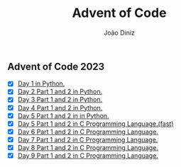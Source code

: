 #+TITLE: Advent of Code
#+AUTHOR: João Diniz

** Advent of Code 2023
- [X] [[file:2023/day1/day1.py][Day 1 in Python.]]
- [X] [[file:2023/day2/day2.py][Day 2 Part 1 and 2 in Python.]]
- [X] [[file:2023/day3/day3.py][Day 3 Part 1 and 2 in Python.]]
- [X] [[file:2023/day4/day4.py][Day 4 Part 1 and 2 in Python.]]
- [X] [[file:2023/day5/day5.py][Day 5 Part 1 and 2 in in Python.]]
- [X] [[file:2023/day5/day5.c][Day 5 Part 1 and 2 in C Programming Language.(fast)]]
- [X] [[file:2023/day6/day6.c][Day 6 Part 1 and 2 in C Programming Language.]]
- [X] [[file:2023/day7/day7.c][Day 7 Part 1 and 2 in C Programming Language.]]
- [X] [[file:2023/day8/day8.c][Day 8 Part 1 and 2 in C Programming Language.]]
- [X] [[file:2023/day9/day9.c][Day 9 Part 1 and 2 in C Programming Language.]]

